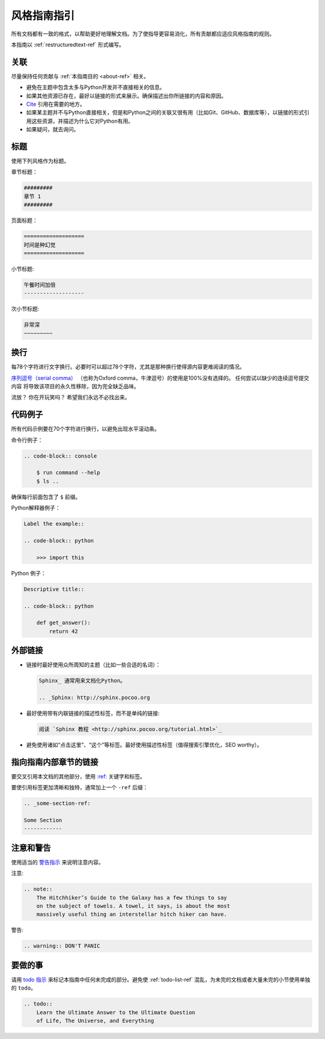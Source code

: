 .. _guide-style-guide:

=====================
风格指南指引
=====================

所有文档都有一致的格式，以帮助更好地理解文档。为了使指导更容易消化，所有贡献都应适应风格指南的规则。

本指南以 :ref:`restructuredtext-ref` 形式编写。

.. 注意:: 本指南部分内容可能尚未符合本指南指引。欢迎更新这些部分以保持同步。

.. 注意:: 在任何一个渲染后的HTML页面，你可以点击“查看源码（Show Source）”来看作者是如何排版的。

关联
---------

尽量保持任何贡献与 :ref:`本指南目的 <about-ref>` 相关。

* 避免在主题中包含太多与Python开发并不直接相关的信息。
* 如果其他资源已存在，最好以链接的形式来展示。确保描述出你所链接的内容和原因。
* `Cite <http://sphinx.pocoo.org/rest.html?highlight=citations#citations>`_
  引用在需要的地方。
* 如果某主题并不与Python直接相关，但是和Python之间的关联又很有用（比如Git、GitHub、数据库等），以链接的形式引用这些资源，并描述为什么它对Python有用。
* 如果疑问，就去询问。

标题
--------

使用下列风格作为标题。

章节标题：

.. code-block:: rest

    #########
    章节 1
    #########

页面标题： 

.. code-block:: rest

    ===================
    时间是种幻觉
    ===================

小节标题:

.. code-block:: rest

    午餐时间加倍
    -------------------

次小节标题:

.. code-block:: rest

    非常深
    ~~~~~~~~~

换行
-----

每78个字符进行文字换行。必要时可以超过78个字符，尤其是那种换行使得源内容更难阅读的情况。

`序列逗号（serial comma） <https://en.wikipedia.org/wiki/Serial_comma>`_ 
（也称为Oxford comma，牛津逗号）的使用是100%没有选择的。 任何尝试以缺少的连续逗号提交内容
将导致该项目的永久性移除，因为完全缺乏品味。

流放？ 你在开玩笑吗？ 希望我们永远不必找出来。

代码例子
-------------

所有代码示例要在70个字符进行换行，以避免出现水平滚动条。

命令行例子：

.. code-block:: rest

    .. code-block:: console

        $ run command --help
        $ ls ..

确保每行前面包含了 ``$`` 前缀。

Python解释器例子：

.. code-block:: rest

    Label the example::

    .. code-block:: python

        >>> import this

Python 例子：

.. code-block:: rest

    Descriptive title::

    .. code-block:: python

        def get_answer():
            return 42

外部链接
------------------

* 链接时最好使用众所周知的主题（比如一些合适的名词）：

  .. code-block:: rest

      Sphinx_ 通常用来文档化Python。

      .. _Sphinx: http://sphinx.pocoo.org

* 最好使用带有内联链接的描述性标签，而不是单纯的链接:

  .. code-block:: rest

      阅读 `Sphinx 教程 <http://sphinx.pocoo.org/tutorial.html>`_

* 避免使用诸如“点击这里”、“这个”等标签。最好使用描述性标签（值得搜索引擎优化，SEO worthy）。

指向指南内部章节的链接
--------------------------------

要交叉引用本文档的其他部分，使用 `:ref:
<http://sphinx.pocoo.org/markup/inline.html#cross-referencing-arbitrary-locations>`_ 关键字和标签。

要使引用标签更加清晰和独特，通常加上一个 ``-ref`` 后缀：

.. code-block:: rest

    .. _some-section-ref:

    Some Section
    ------------

注意和警告
------------------

使用适当的 `警告指示 <http://sphinx.pocoo.org/rest.html#directives>`_ 来说明注意内容。

注意:

.. code-block:: rest

    .. note::
        The Hitchhiker’s Guide to the Galaxy has a few things to say
        on the subject of towels. A towel, it says, is about the most
        massively useful thing an interstellar hitch hiker can have.

警告:

.. code-block:: rest

    .. warning:: DON'T PANIC

要做的事
-----

请用 `todo 指示 <http://sphinx.pocoo.org/ext/todo.html?highlight=todo#directive-todo>`_ 来标记本指南中任何未完成的部分。避免使 :ref:`todo-list-ref` 混乱，为未完的文档或者大量未完的小节使用单独的 ``todo``。

.. code-block:: rest

    .. todo::
        Learn the Ultimate Answer to the Ultimate Question
        of Life, The Universe, and Everything

